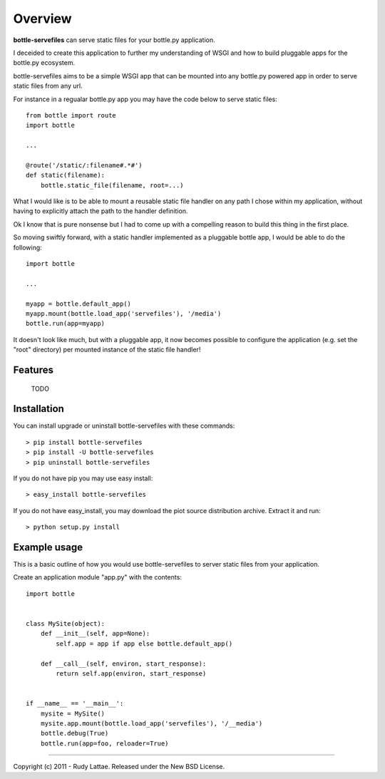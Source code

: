 ========
Overview
========

**bottle-servefiles** can serve static files for your bottle.py application.

I deceided to create this application to further my understanding 
of WSGI and how to build pluggable apps for the bottle.py ecosystem.

bottle-servefiles aims to be a simple WSGI app that can be mounted into any 
bottle.py powered app in order to serve static files from any url.

For instance in a regualar bottle.py app you may have the code below 
to serve static files::

    from bottle import route
    import bottle
    
    ...
    
    @route('/static/:filename#.*#')
    def static(filename):
        bottle.static_file(filename, root=...)

What I would like is to be able to mount a reusable static file handler 
on any path I chose within my application, without having to explicitly 
attach the path to the handler definition.

Ok I know that is pure nonsense but I had to come up with a compelling 
reason to build this thing in the first place.

So moving swiftly forward, with a static handler implemented as a 
pluggable bottle app, I would be able to do the following::

    import bottle
    
    ...
    
    myapp = bottle.default_app()
    myapp.mount(bottle.load_app('servefiles'), '/media')
    bottle.run(app=myapp)
    
It doesn't look like much, but with a pluggable app, it now becomes 
possible to configure the application (e.g. set the "root" directory) 
per mounted instance of the static file handler!


Features
========

    TODO


Installation
============

You can install upgrade or uninstall bottle-servefiles with these commands::

    > pip install bottle-servefiles
    > pip install -U bottle-servefiles
    > pip uninstall bottle-servefiles

If you do not have pip you may use easy install::

    > easy_install bottle-servefiles

If you do not have easy_install, you may download the piot 
source distribution archive. Extract it and run::

    > python setup.py install


Example usage 
=============

This is a basic outline of how you would use bottle-servefiles 
to server static files from your application.

Create an application module "app.py" with the contents::

    import bottle
    
    
    class MySite(object):
        def __init__(self, app=None):
            self.app = app if app else bottle.default_app()
    
        def __call__(self, environ, start_response):
            return self.app(environ, start_response)
    
    
    if __name__ == '__main__':
        mysite = MySite()
        mysite.app.mount(bottle.load_app('servefiles'), '/__media')
        bottle.debug(True)
        bottle.run(app=foo, reloader=True)
    


-----

Copyright (c) 2011 - Rudy Lattae. Released under the New BSD License.